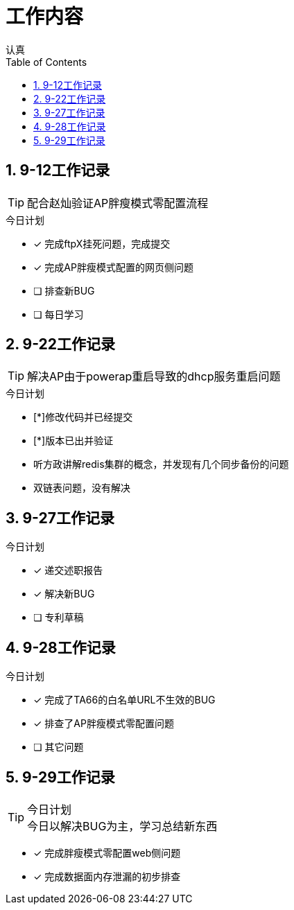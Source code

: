 = 工作内容
认真
:toc:
:toclevels: 4
:toc-position: left
:source-highlighter: pygments
:icons: font
:sectnums:


== 9-12工作记录

TIP: 配合赵灿验证AP胖瘦模式零配置流程

.今日计划
****
- [*] 完成ftpX挂死问题，完成提交
- [*] 完成AP胖瘦模式配置的网页侧问题
- [ ] 排查新BUG
- [ ] 每日学习
****
== 9-22工作记录

TIP: 解决AP由于powerap重启导致的dhcp服务重启问题

.今日计划
****
- [*]修改代码并已经提交
- [*]版本已出并验证
****

* 听方政讲解redis集群的概念，并发现有几个同步备份的问题
* 双链表问题，没有解决

== 9-27工作记录

.今日计划

****
- [*] 递交述职报告
- [*] 解决新BUG
- [ ] 专利草稿
****

== 9-28工作记录

.今日计划

****
- [*] 完成了TA66的白名单URL不生效的BUG
- [*] 排查了AP胖瘦模式零配置问题
- [ ] 其它问题
****
== 9-29工作记录

.今日计划

TIP: 今日以解决BUG为主，学习总结新东西
****
- [*] 完成胖瘦模式零配置web侧问题
- [*] 完成数据面内存泄漏的初步排查
****
